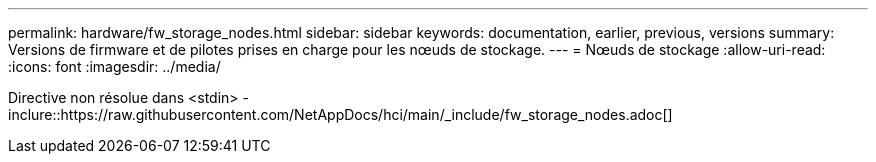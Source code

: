 ---
permalink: hardware/fw_storage_nodes.html 
sidebar: sidebar 
keywords: documentation, earlier, previous, versions 
summary: Versions de firmware et de pilotes prises en charge pour les nœuds de stockage. 
---
= Nœuds de stockage
:allow-uri-read: 
:icons: font
:imagesdir: ../media/


[role="lead"]
Directive non résolue dans <stdin> - inclure::https://raw.githubusercontent.com/NetAppDocs/hci/main/_include/fw_storage_nodes.adoc[]
